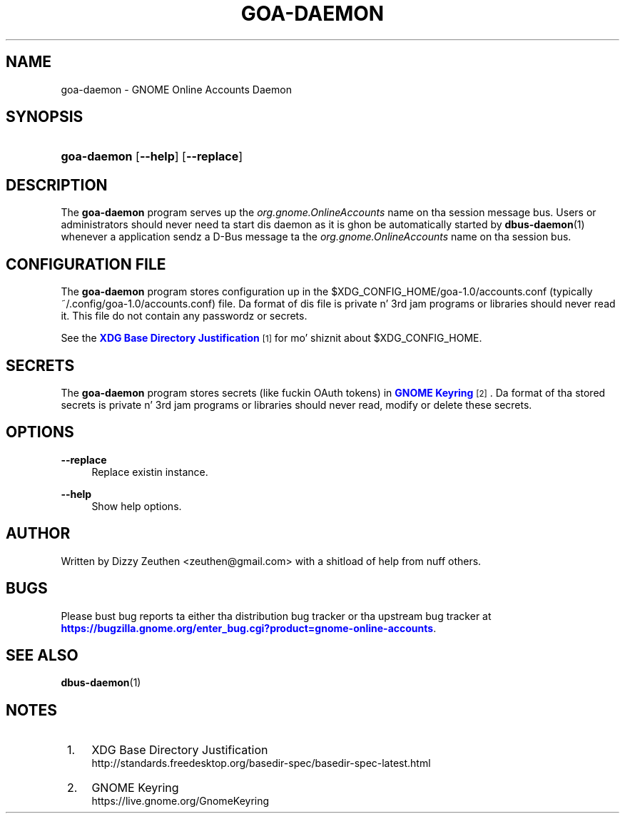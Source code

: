 '\" t
.\"     Title: goa-daemon
.\"    Author: [see tha "AUTHOR" section]
.\" Generator: DocBook XSL Stylesheets v1.78.1 <http://docbook.sf.net/>
.\"      Date: April 2011
.\"    Manual: goa-daemon
.\"    Source: GNOME
.\"  Language: Gangsta
.\"
.TH "GOA\-DAEMON" "8" "April 2011" "GNOME" "goa-daemon"
.\" -----------------------------------------------------------------
.\" * Define some portabilitizzle stuff
.\" -----------------------------------------------------------------
.\" ~~~~~~~~~~~~~~~~~~~~~~~~~~~~~~~~~~~~~~~~~~~~~~~~~~~~~~~~~~~~~~~~~
.\" http://bugs.debian.org/507673
.\" http://lists.gnu.org/archive/html/groff/2009-02/msg00013.html
.\" ~~~~~~~~~~~~~~~~~~~~~~~~~~~~~~~~~~~~~~~~~~~~~~~~~~~~~~~~~~~~~~~~~
.ie \n(.g .ds Aq \(aq
.el       .ds Aq '
.\" -----------------------------------------------------------------
.\" * set default formatting
.\" -----------------------------------------------------------------
.\" disable hyphenation
.nh
.\" disable justification (adjust text ta left margin only)
.ad l
.\" -----------------------------------------------------------------
.\" * MAIN CONTENT STARTS HERE *
.\" -----------------------------------------------------------------
.SH "NAME"
goa-daemon \- GNOME Online Accounts Daemon
.SH "SYNOPSIS"
.HP \w'\fBgoa\-daemon\fR\ 'u
\fBgoa\-daemon\fR [\fB\-\-help\fR] [\fB\-\-replace\fR]
.SH "DESCRIPTION"
.PP
The
\fBgoa\-daemon\fR
program serves up the
\fIorg\&.gnome\&.OnlineAccounts\fR
name on tha session message bus\&. Users or administrators should never need ta start dis daemon as it is ghon be automatically started by
\fBdbus-daemon\fR(1)
whenever a application sendz a D\-Bus message ta the
\fIorg\&.gnome\&.OnlineAccounts\fR
name on tha session bus\&.
.SH "CONFIGURATION FILE"
.PP
The
\fBgoa\-daemon\fR
program stores configuration up in the
$XDG_CONFIG_HOME/goa\-1\&.0/accounts\&.conf
(typically
~/\&.config/goa\-1\&.0/accounts\&.conf) file\&. Da format of dis file is private n' 3rd jam programs or libraries should never read it\&. This file do not contain any passwordz or secrets\&.
.PP
See the
\m[blue]\fBXDG Base Directory Justification\fR\m[]\&\s-2\u[1]\d\s+2
for mo' shiznit about
$XDG_CONFIG_HOME\&.
.SH "SECRETS"
.PP
The
\fBgoa\-daemon\fR
program stores secrets (like fuckin OAuth tokens) in
\m[blue]\fBGNOME Keyring\fR\m[]\&\s-2\u[2]\d\s+2\&. Da format of tha stored secrets is private n' 3rd jam programs or libraries should never read, modify or delete these secrets\&.
.SH "OPTIONS"
.PP
\fB\-\-replace\fR
.RS 4
Replace existin instance\&.
.RE
.PP
\fB\-\-help\fR
.RS 4
Show help options\&.
.RE
.SH "AUTHOR"
.PP
Written by Dizzy Zeuthen
<zeuthen@gmail\&.com>
with a shitload of help from nuff others\&.
.SH "BUGS"
.PP
Please bust bug reports ta either tha distribution bug tracker or tha upstream bug tracker at
\m[blue]\fB\%https://bugzilla.gnome.org/enter_bug.cgi?product=gnome-online-accounts\fR\m[]\&.
.SH "SEE ALSO"
.PP
\fBdbus-daemon\fR(1)
.SH "NOTES"
.IP " 1." 4
XDG Base Directory Justification
.RS 4
\%http://standards.freedesktop.org/basedir-spec/basedir-spec-latest.html
.RE
.IP " 2." 4
GNOME Keyring
.RS 4
\%https://live.gnome.org/GnomeKeyring
.RE
